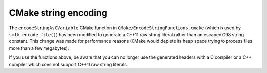 CMake string encoding
---------------------

The ``encodeStringAsCVariable`` CMake function in ``CMake/EncodeStringFunctions.cmake``
(which is used by ``smtk_encode_file()``) has been modified to generate a C++11 raw
string literal rather than an escaped C98 string constant. This change was made for
performance reasons (CMake would deplete its heap space trying to process files more
than a few megabytes).

If you use the functions above, be aware that you can no longer use the generated
headers with a C compiler or a C++ compiler which does not support C++11 raw string
literals.
